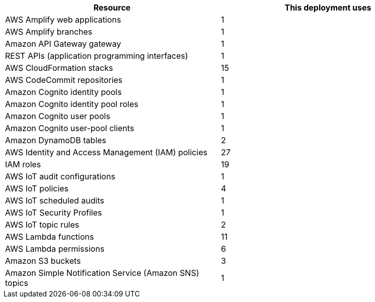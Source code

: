 |===
|Resource |This deployment uses

// Space needed to maintain table headers
|AWS Amplify web applications | 1
|AWS Amplify branches | 1
|Amazon API Gateway gateway | 1
|REST APIs (application programming interfaces) | 1
|AWS CloudFormation stacks | 15
|AWS CodeCommit repositories | 1
|Amazon Cognito identity pools | 1
|Amazon Cognito identity pool roles | 1 
|Amazon Cognito user pools | 1 
|Amazon Cognito user-pool clients | 1
|Amazon DynamoDB tables | 2
|AWS Identity and Access Management (IAM) policies | 27
|IAM roles | 19
|AWS IoT audit configurations | 1
|AWS IoT policies | 4
|AWS IoT scheduled audits | 1
|AWS IoT Security Profiles | 1
|AWS IoT topic rules | 2
|AWS Lambda functions | 11  
|AWS Lambda permissions | 6
|Amazon S3 buckets | 3
|Amazon Simple Notification Service (Amazon SNS) topics | 1
|===